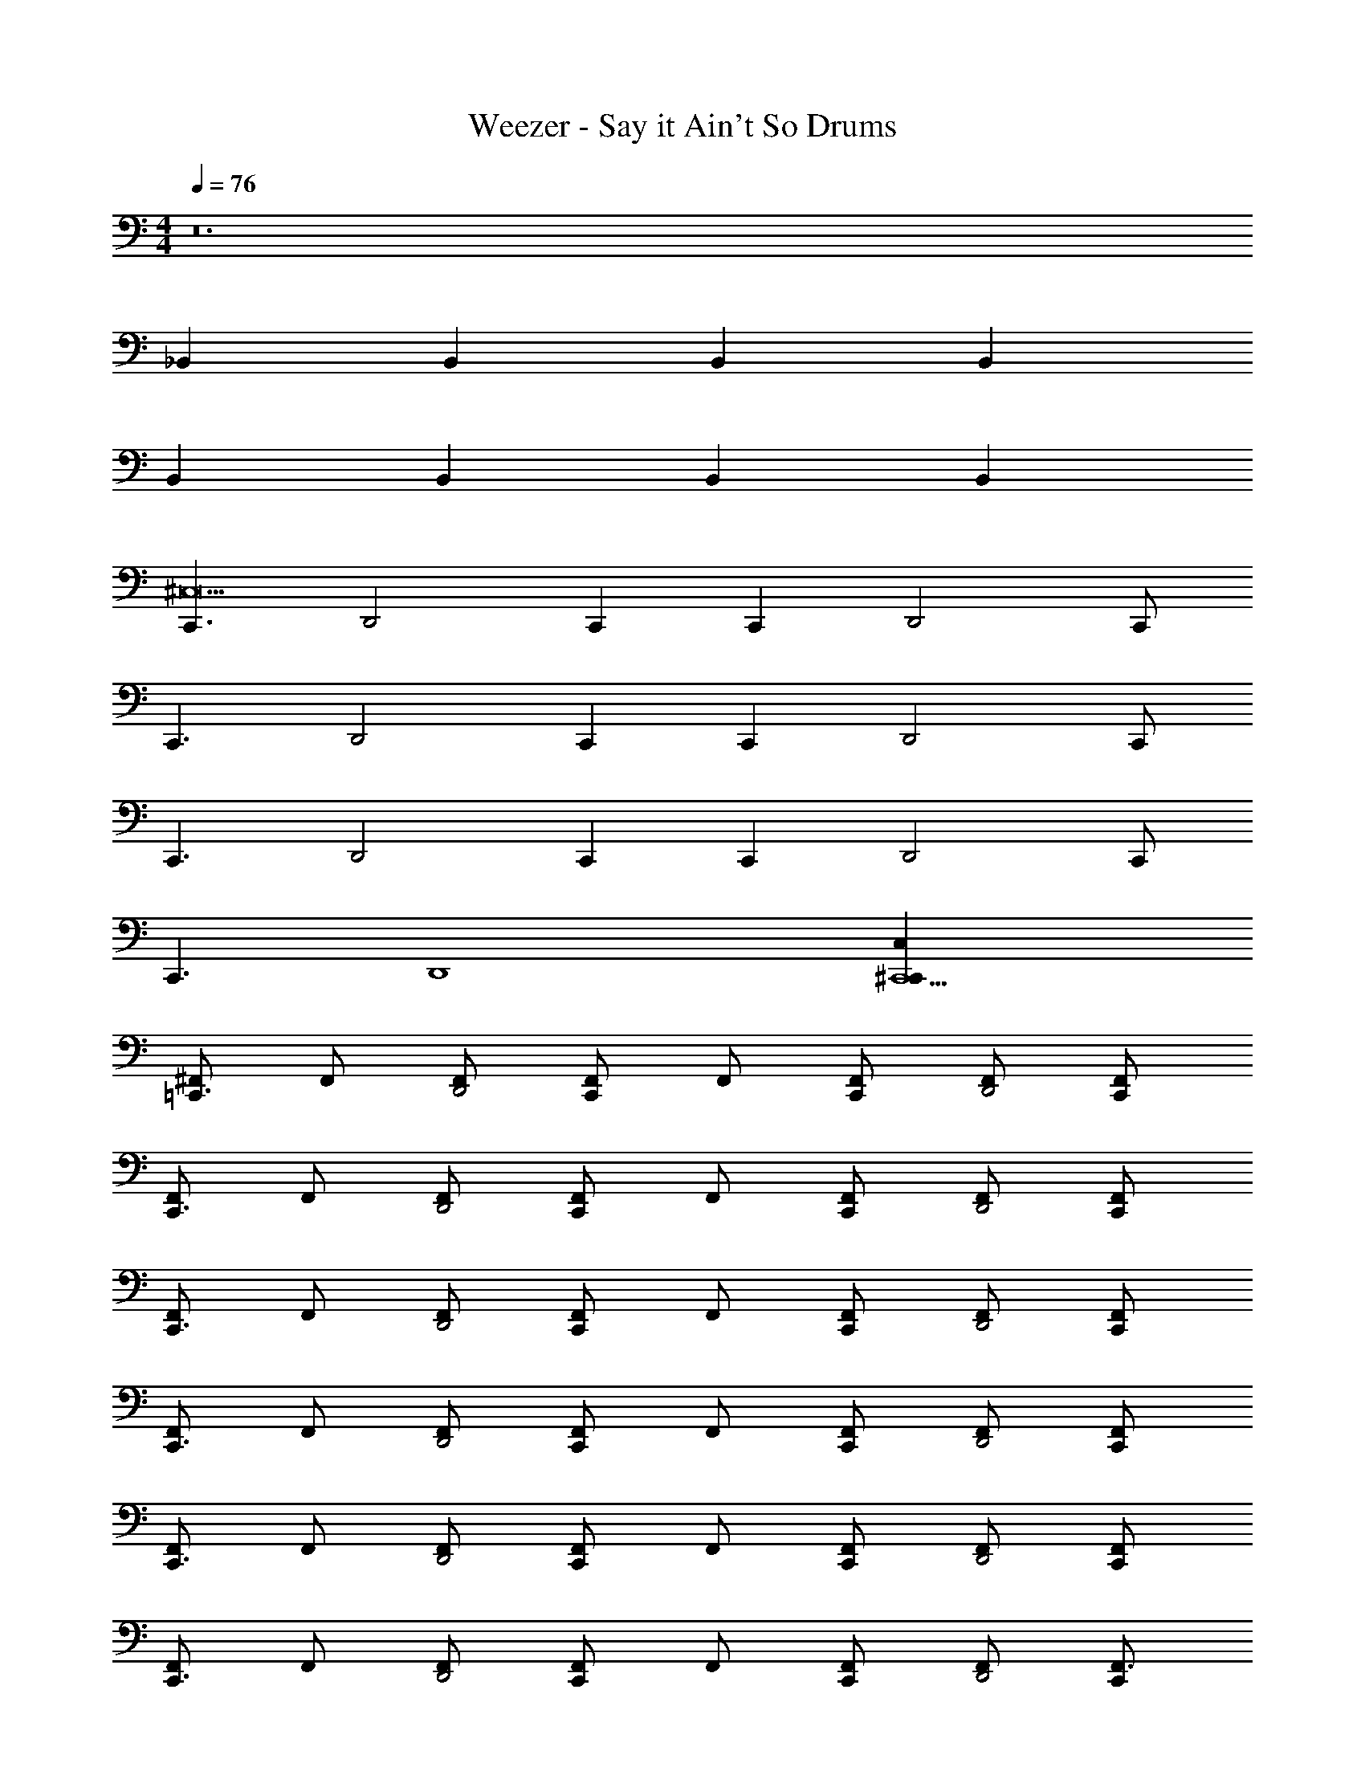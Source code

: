 X: 1
T: Weezer - Say it Ain't So Drums
Z: ABC Generated by Starbound Composer v0.8.7
L: 1/4
M: 4/4
Q: 1/4=76
K: C
z12 
_B,, B,, B,, B,, 
B,, B,, B,, [zB,,329/4] 
[zC,,3/^C,27/] [z/D,,2] C,, [z/C,,] [z/D,,2] C,,/ 
[zC,,3/] [z/D,,2] C,, [z/C,,] [z/D,,2] C,,/ 
[zC,,3/] [z/D,,2] C,, [z/C,,] [z/D,,2] C,,/ 
[zC,,3/] [z/D,,4] [C,,5/^C,,53/C,53/] 
[^F,,/=C,,3/] F,,/ [F,,/D,,2] [F,,/C,,] F,,/ [F,,/C,,] [F,,/D,,2] [C,,/F,,/] 
[F,,/C,,3/] F,,/ [F,,/D,,2] [F,,/C,,] F,,/ [F,,/C,,] [F,,/D,,2] [C,,/F,,/] 
[F,,/C,,3/] F,,/ [F,,/D,,2] [F,,/C,,] F,,/ [F,,/C,,] [F,,/D,,2] [C,,/F,,/] 
[F,,/C,,3/] F,,/ [F,,/D,,2] [F,,/C,,] F,,/ [F,,/C,,] [F,,/D,,2] [C,,/F,,/] 
[F,,/C,,3/] F,,/ [F,,/D,,2] [F,,/C,,] F,,/ [F,,/C,,] [F,,/D,,2] [C,,/F,,/] 
[F,,/C,,3/] F,,/ [F,,/D,,2] [F,,/C,,] F,,/ [F,,/C,,] [F,,/D,,2] [C,,/F,,3/] 
[zC,,3/^C,,55/4C,55/4] [z/F,,D,,2] [z/=C,,] [z/F,,] [z/C,,] [z/D,,2F,,2] C,,/ 
[zC,,3/] [z/F,,D,,2] [z/C,,] [z/F,,] [z/C,,] [z/D,,2F,,2] C,,/ 
[zC,,3/] [z/F,,D,,2] [z/C,,] [z/F,,] [z/C,,] [z/D,,7/4F,,7/4] C,,/ 
Q: 1/4=114
[z3/4C,,7/4] 
Q: 1/4=76
[zF,,7/D,,9/] [C,,5/C,53/^C,,945/4] 
[F,,/=C,,3/] F,,/ [F,,/D,,2] [F,,/C,,] F,,/ [F,,/C,,] [F,,/D,,2] [C,,/F,,/] 
[F,,/C,,3/] F,,/ [F,,/D,,2] [F,,/C,,] F,,/ [F,,/C,,] [F,,/D,,2] [C,,/F,,/] 
[F,,/C,,3/] F,,/ [F,,/D,,2] [F,,/C,,] F,,/ [F,,/C,,] [F,,/D,,2] [C,,/F,,/] 
[F,,/C,,3/] F,,/ [F,,/D,,2] [F,,/C,,] F,,/ [F,,/C,,] [F,,/D,,2] [C,,/F,,/] 
[F,,/C,,3/] F,,/ [F,,/D,,2] [F,,/C,,] F,,/ [F,,/C,,] [F,,/D,,2] [C,,/F,,/] 
[F,,/C,,3/] F,,/ [F,,/D,,2] [F,,/C,,] F,,/ [F,,/C,,] [F,,/D,,2] [C,,/F,,3/] 
[C,,/C,/] [z/C,,3/C,3/] [B,,/D,,2F,,2] [z/B,,3/] [C,,/C,/] [z/C,,3/C,3/] [B,,/D,,2F,,2] [z/B,,3/] 
[C,,/C,/] [z/C,,3/C,7/] [B,,/D,,F,,2] B,,/ [C,,/D,,/B,,/] [C,,/D,,/B,,/] [C,,/B,,/D,,2F,,2] [C,,/B,,3/] 
[C,,/C,/] [z/C,,3/C,3/] [B,,/D,,2F,,2] [z/B,,3/] [C,,/C,/] [z/C,,3/C,3/] [B,,/D,,2F,,2] [z/B,,3/] 
[C,,/C,/] [z/C,,3/C,7/] [B,,/D,,F,,2] B,,/ [C,,/D,,/B,,/] [C,,/D,,/B,,/] [C,,/B,,/D,,2F,,2] [C,,/B,,3/] 
[C,,/C,/] [z/C,,3/C,3/] [B,,/D,,2F,,2] [z/B,,3/] [C,,/C,/] [z/C,,3/C,3/] [B,,/D,,2F,,2] [z/B,,3/] 
[C,,/C,/] [z/C,,3/C,7/] [B,,/D,,F,,2] B,,/ [C,,/D,,/B,,/] [C,,/D,,/B,,/] [C,,/B,,/D,,2F,,2] [C,,/B,,3/] 
[C,,/C,/] [z/C,,3/C,3/] [B,,/D,,2F,,2] [z/B,,3/] [C,,/C,/] [z/C,,3/C,3/] [B,,/D,,2F,,2] [z/B,,3/] 
[C,,/C,/] [z/C,,C,] [B,,/F,,3D,,4] [C,,5/C,16B,,103/] 
[F,,/C,,3/] F,,/ [F,,/D,,2] [F,,/C,,] F,,/ [F,,/C,,] [F,,/D,,2] [C,,/F,,/] 
[F,,/C,,3/] F,,/ [F,,/D,,2] [F,,/C,,] F,,/ [F,,/C,,] [F,,/D,,2] [C,,/F,,/] 
[F,,/C,,3/] F,,/ [F,,/D,,2] [F,,/C,,] F,,/ [F,,/C,,] [F,,/D,,2] [C,,/F,,/] 
[F,,/C,,3/] F,,/ [F,,/D,,4] [C,,5/F,,5/C,69/] 
[F,,/C,,3/] F,,/ [F,,/D,,2] [F,,/C,,] F,,/ [F,,/C,,] [F,,/D,,2] [C,,/F,,/] 
[F,,/C,,3/] F,,/ [F,,/D,,2] [F,,/C,,] F,,/ [F,,/C,,] [F,,/D,,2] [C,,/F,,/] 
[F,,/C,,3/] F,,/ [F,,/D,,2] [F,,/C,,] F,,/ [F,,/C,,] [F,,/D,,2] [C,,/F,,/] 
[F,,/C,,3/] F,,/ [F,,/D,,2] [F,,/C,,] F,,/ [F,,/C,,] [F,,/D,,2] [C,,/F,,/] 
[F,,/C,,3/] F,,/ [F,,/D,,2] [F,,/C,,] F,,/ [F,,/C,,] [F,,/D,,2] [C,,/F,,/] 
[F,,/C,,3/] F,,/ [F,,/D,,2] [F,,/C,,] F,,/ [F,,/C,,] [F,,/D,,2] [C,,/F,,/] 
[F,,/C,,3/] F,,/ [F,,/D,,2] [F,,/C,,] F,,/ [F,,/C,,] [F,,/D,,2] [C,,/F,,/] 
[F,,/C,,3/] F,,/ [F,,/D,,2] [F,,/C,,] F,,/ [F,,/C,,] [F,,/D,,2] [C,,/F,,3/] 
[C,,/C,/] [z/C,,3/C,3/] 
Q: 1/4=250
[z/4D,,2F,,2B,,2] 
Q: 1/4=60
z3/4 
Q: 1/4=76
[C,,/C,/] [z/C,,3/C,3/] 
Q: 1/4=250
[z/4D,,2F,,2B,,2] 
Q: 1/4=60
z3/4 
Q: 1/4=76
[C,,/C,/] [z/C,,3/C,7/] [D,,B,,F,,2] [C,,/D,,/B,,/] [C,,/D,,/B,,/] [C,,/B,,/D,,2F,,2] [C,,/B,,3/] 
[C,,/C,/] [z/C,,3/C,3/] 
Q: 1/4=250
[z/4D,,2F,,2B,,2] 
Q: 1/4=60
z3/4 
Q: 1/4=76
[C,,/C,/] [z/C,,3/C,3/] 
Q: 1/4=250
[z/4D,,2F,,2B,,2] 
Q: 1/4=60
z3/4 
Q: 1/4=76
[C,,/C,/] [z/C,,3/C,7/] [D,,B,,F,,2] [C,,/D,,/B,,/] [C,,/D,,/B,,/] [C,,/B,,/D,,2F,,2] [C,,/B,,3/] 
[C,,/4C,/] C,,/4 [z/C,,3/C,3/] 
Q: 1/4=250
[z/4D,,2F,,2B,,2] 
Q: 1/4=60
z3/4 
Q: 1/4=76
[C,,/4C,/] C,,/4 [z/C,,3/C,3/] 
Q: 1/4=250
[z/4D,,2F,,2B,,2] 
Q: 1/4=60
z3/4 
Q: 1/4=76
[C,,/C,/] [z/C,,3/C,7/] [B,,/D,,F,,2] B,,/ [C,,/D,,/B,,/] [C,,/D,,/B,,/] [C,,/B,,/F,,D,,2] [C,,/B,,/] 
[C,,/B,,/F,,C,11/] [B,,/C,,3/4] [z/4B,,/F,,D,,2] [z/4C,,3/4] B,,/ [C,,/B,,/F,,] [B,,/C,,3/4] [z/4B,,/F,,D,,2] [z/4C,,3/4] B,,/ 
[C,,/B,,/F,,] [B,,/C,,3/4] [z/4B,,/D,,5/4F,,43] C,,/4 
Q: 1/4=250
[z/4C,,5/B,,5/C,69/] 
Q: 1/4=60
z/ D,,/4 
Q: 1/4=76
D,,/ D,,/ D,,/4 [z/4D,,5/4] 
[C,,/B,,/] [B,,/C,,] [B,,/D,,2] [C,,/B,,/] [C,,/B,,/] [B,,/C,,] [B,,/D,,2] [C,,/B,,/] 
[C,,/B,,/] [B,,/C,,] [B,,/D,,2] [C,,/B,,/] [C,,/B,,/] [B,,/C,,] [B,,/D,,2] [C,,/B,,/] 
[C,,/4B,,/] C,,/4 [B,,/C,,] [B,,/D,,2] [C,,/B,,/] [C,,/B,,/] [B,,/C,,] [B,,/D,,2] [C,,/B,,/] 
[C,,/B,,/] [B,,/C,,] [B,,/D,,2] [C,,/B,,/] [C,,/B,,/] [B,,/C,,] [D,,/4B,,/] D,,/4 [C,,/B,,/D,,3/] 
[C,,/4B,,/] C,,/4 [B,,/C,,] [B,,/D,,2] [C,,/B,,/] [C,,/B,,/] [B,,/C,,] [B,,/D,,2] [C,,/B,,/] 
[C,,/B,,/] [B,,/C,,] [B,,/D,,2] [C,,/B,,/] [C,,/B,,/] [B,,/C,,] [D,,/B,,/] [C,,/B,,/D,,3/] 
[C,,/B,,/] [B,,/C,,] [B,,/D,,2] [C,,/B,,/] [C,,/B,,/] [B,,/C,,] [D,,/4B,,/] D,,/4 [C,,/B,,/D,,3/] 
[C,,/B,,/] [B,,/C,,] [B,,/D,,] [C,,/B,,/] [C,,/4D,,/B,,/] C,,/4 [C,,/4D,,/B,,/] C,,/4 [C,,/4D,,/B,,/] C,,/4 [C,,/4B,,/D,,19/] C,,/4 
[C,,8C,24B,,133/4] 
[F,,/C,,3/] F,,/ [F,,/D,,2] [F,,/C,,] F,,/ [F,,/C,,] [F,,/D,,2] [C,,/F,,/] 
[F,,/C,,3/] F,,/ [F,,/D,,2] [F,,/C,,] F,,/ [F,,/C,,] [F,,/D,,2] [C,,/F,,/] 
[F,,/C,,3/] F,,/ [F,,/D,,2] [F,,/C,,] F,,/ [F,,/C,,] [F,,/D,,2] [C,,/F,,/] 
[F,,/C,,3/] F,,/ [F,,/D,,2] [F,,/C,,] F,,/ [F,,/C,,] [F,,/D,,41/4] [C,,/F,,39/4] 
[zC,,33/4C,33/4] 
Q: 1/4=114
z3/4 
Q: 1/4=76
z13/ 
[C,,/C,/] [z/C,,3/C,3/] 
Q: 1/4=250
[z/4D,,2F,,2B,,2] 
Q: 1/4=60
z3/4 
Q: 1/4=76
[C,,/C,/] [z/C,,3/C,3/] 
Q: 1/4=250
[z/4D,,2F,,2B,,2] 
Q: 1/4=60
z3/4 
Q: 1/4=76
[C,,/C,/] [z/C,,3/C,7/] [D,,B,,F,,2] [C,,/D,,/B,,/] [C,,/D,,/B,,/] [C,,/B,,/D,,2F,,2] [C,,/B,,3/] 
[C,,/C,/] [z/C,,3/C,3/] 
Q: 1/4=250
[z/4D,,2F,,2B,,2] 
Q: 1/4=60
z3/4 
Q: 1/4=76
[C,,/C,/] [z/C,,3/C,3/] 
Q: 1/4=250
[z/4D,,2F,,2B,,2] 
Q: 1/4=60
z3/4 
Q: 1/4=76
[C,,/C,/] [z/C,,3/C,7/] [D,,B,,F,,2] [C,,/D,,/B,,/] [C,,/D,,/B,,/] [C,,/B,,/D,,2F,,2] [C,,/B,,3/] 
[C,,/C,/] [z/C,,3/C,3/] 
Q: 1/4=250
[z/4D,,2F,,2B,,2] 
Q: 1/4=60
z3/4 
Q: 1/4=76
[C,,/C,/] [z/C,,3/C,3/] 
Q: 1/4=250
[z/4D,,2F,,2B,,2] 
Q: 1/4=60
z3/4 
Q: 1/4=76
[C,,/C,/] [z/C,,3/C,7/] [D,,B,,F,,2] [C,,/D,,/B,,/] [C,,/D,,/B,,/] [C,,/B,,/F,,D,,2] [C,,/B,,/] 
[C,,/B,,/F,,C,11/] [B,,/C,,3/4] [z/4B,,/F,,D,,2] [z/4C,,3/4] B,,/ [C,,/B,,/F,,] [B,,/C,,3/4] [z/4B,,/F,,D,,2] [z/4C,,3/4] B,,/ 
[C,,/B,,/F,,] [B,,/C,,3/4] [z/4B,,/F,,9/D,,9/] C,,/4 [C,4B,,4C,,4] 

